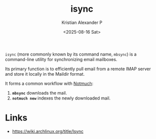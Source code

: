 :PROPERTIES:
:ID:       6d5d57f3-abec-4d82-a283-93deed89c3b4
:ROAM_REFS: https://wiki.archlinux.org/title/Isync
:END:
#+title: isync
#+author: Kristian Alexander P
#+date: <2025-08-16 Sat>
#+description: 
#+hugo_base_dir: ..
#+hugo_section: posts
#+hugo_categories: reference
#+property: header-args :exports both
#+hugo_tags: isync

=isync= (more commonly known by its command name, =mbsync=) is a command-line utility for synchronizing email mailboxes.

Its primary function is to efficiently pull email from a remote IMAP server and store it locally in the Maildir format.

It forms a common workflow with [[id:0d5bf06b-aa51-4f93-a929-b2fe129c1900][Notmuch]]:
1.  *=mbsync=* downloads the mail.
2.  *=notmuch new=* indexes the newly downloaded mail.
* Links
- [[https://wiki.archlinux.org/title/Isync]]
